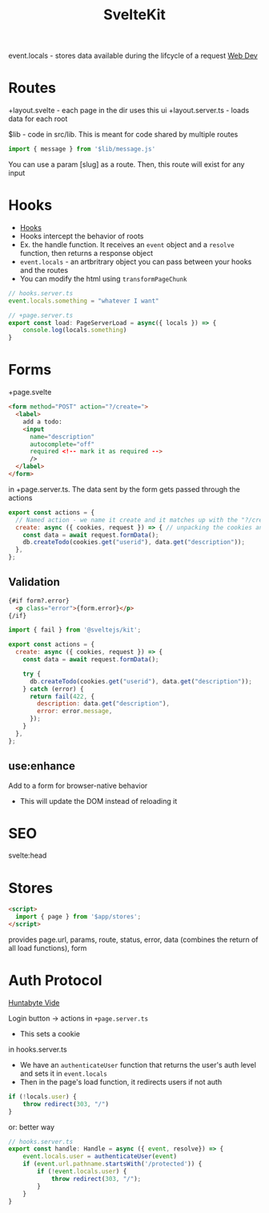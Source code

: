:PROPERTIES:
:ID:       D846457A-1522-4ADA-999B-35095AA0AB4A
:END:
#+title: SvelteKit

event.locals - stores data available during the lifcycle of a request
[[id:8881844B-3FE5-4FA9-9676-9B808375EB00][Web Dev]]
* Routes

+layout.svelte    - each page in the dir uses this ui
+layout.server.ts - loads data for each root

$lib - code in src/lib. This is meant for code shared by multiple routes
#+BEGIN_SRC js
import { message } from '$lib/message.js'
#+END_SRC


You can use a param [slug] as a route. Then, this route will exist for any input

* Hooks

- [[https://learn.svelte.dev/tutorial/handle][Hooks]]
- Hooks intercept the behavior of roots
- Ex. the handle function. It receives an =event= object and a =resolve= function, then returns a response object
- =event.locals= - an artbritrary object you can pass between your hooks and the routes
- You can modify the html using =transformPageChunk=

#+BEGIN_SRC javascript
// hooks.server.ts
event.locals.something = "whatever I want"

// +page.server.ts
export const load: PageServerLoad = async({ locals }) => {
    console.log(locals.something)
}
#+END_SRC
* Forms

+page.svelte

#+BEGIN_SRC html
<form method="POST" action="?/create=">
  <label>
    add a todo:
    <input
      name="description"
      autocomplete="off"
      required <!-- mark it as required -->
      />
  </label>
</form>
#+END_SRC

in +page.server.ts. The data sent by the form gets passed through the actions

#+BEGIN_SRC js
export const actions = {
  // Named action - we name it create and it matches up with the "?/create" form
  create: async ({ cookies, request }) => { // unpacking the cookies and request from a RequestEvent object
    const data = await request.formData();
    db.createTodo(cookies.get("userid"), data.get("description"));
  },
};
#+END_SRC

** Validation

#+BEGIN_SRC html
{#if form?.error}
  <p class="error">{form.error}</p>
{/if}
#+END_SRC

#+BEGIN_SRC js
import { fail } from '@sveltejs/kit';

export const actions = {
  create: async ({ cookies, request }) => {
    const data = await request.formData();

    try {
      db.createTodo(cookies.get("userid"), data.get("description"));
    } catch (error) {
      return fail(422, {
        description: data.get("description"),
        error: error.message,
      });
    }
  },
};
#+END_SRC

** use:enhance

Add to a form for browser-native behavior

- This will update the DOM instead of reloading it

* SEO

svelte:head

* Stores

#+BEGIN_SRC html
<script>
  import { page } from '$app/stores';
</script>
#+END_SRC

provides page.url, params, route, status, error, data (combines the return of all load functions), form

#  LocalWords:  artbritrary

* Auth Protocol

[[https://www.youtube.com/watch?v=K1Tya6ovVOI][Huntabyte Vide]]

Login button -> actions in =+page.server.ts=
- This sets a cookie

in hooks.server.ts

- We have an =authenticateUser= function that returns the user's auth level and sets it in =event.locals=
- Then in the page's load function, it redirects users if not auth

#+BEGIN_SRC javascript
if (!locals.user) {
    throw redirect(303, "/")
}
#+END_SRC

or: better way

#+BEGIN_SRC javascript
// hooks.server.ts
export const handle: Handle = async ({ event, resolve}) => {
    event.locals.user = authenticateUser(event)
    if (event.url.pathname.startsWith('/protected')) {
        if (!event.locals.user) {
            throw redirect(303, "/");
        }
    }
}
#+END_SRC
